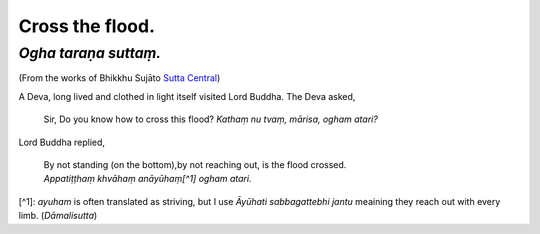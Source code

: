 .. _cross-the-flood-ogha-taraṇa-suttaṃ:===========================================Cross the flood.===========================================----------------------*Ogha taraṇa suttaṃ.*----------------------(From the works of Bhikkhu Sujāto `SuttaCentral <https://suttacentral.net>`__)A Deva, long lived and clothed in light itself visited Lord Buddha. TheDeva asked,   Sir, Do you know how to cross this flood?   *Kathaṃ nu tvaṃ, mārisa, ogham atari?* Lord Buddha replied,   | By not standing (on the bottom),by not reaching out, is the flood     crossed.   | *Appatiṭṭhaṃ khvāhaṃ anāyūhaṃ[^1] ogham atari.*[^1]: *ayuham* is often translated as striving, but I use *Āyūhatisabbagattebhi jantu* meaining they reach out with every limb.(*Dāmalisutta*)